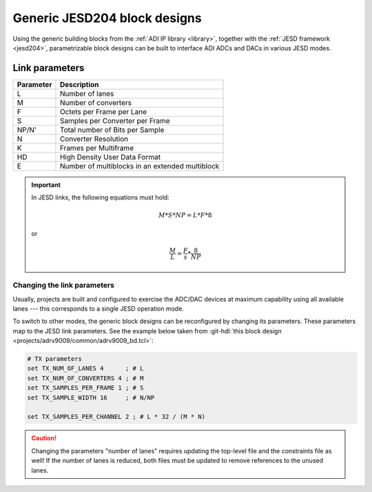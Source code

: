 .. _generic_jesd_bds:

Generic JESD204 block designs
===============================================================================

Using the generic building blocks from the
:ref:`ADI IP library <library>`, together with the
:ref:`JESD framework <jesd204>`, parametrizable block designs can be built to
interface ADI ADCs and DACs in various JESD modes.

Link parameters
-------------------------------------------------------------------------------

========= ===============================================
Parameter Description
========= ===============================================
L         Number of lanes
M         Number of converters
F         Octets per Frame per Lane
S         Samples per Converter per Frame
NP/N'     Total number of Bits per Sample
N         Converter Resolution
K         Frames per Multiframe
HD        High Density User Data Format
E         Number of multiblocks in an extended multiblock
========= ===============================================

.. important::

   In JESD links, the following equations must hold:
   
   .. math::
   
      M * S * NP = L * F * 8
      
   or

   .. math::

      \frac{M}{L} = \frac{F}{s} * \frac{8}{NP}

Changing the link parameters
~~~~~~~~~~~~~~~~~~~~~~~~~~~~~~~~~~~~~~~~~~~~~~~~~~~~~~~~~~~~~~~~~~~~~~~~~~~~~~~

Usually, projects are built and configured to exercise the ADC/DAC devices at
maximum capability using all available lanes --- this corresponds to a single
JESD operation mode.

To switch to other modes, the generic block designs can be reconfigured by
changing its parameters. These parameters map to the JESD link parameters.
See the example below taken from
:git-hdl:`this block design <projects/adrv9009/common/adrv9009_bd.tcl>`:

.. code-block:: tcl

   # TX parameters
   set TX_NUM_OF_LANES 4      ; # L
   set TX_NUM_OF_CONVERTERS 4 ; # M
   set TX_SAMPLES_PER_FRAME 1 ; # S
   set TX_SAMPLE_WIDTH 16     ; # N/NP
    
   set TX_SAMPLES_PER_CHANNEL 2 ; # L * 32 / (M * N)

.. caution::

   Changing the parameters "number of lanes" requires updating the top-level
   file and the constraints file as well! If the number of lanes is reduced,
   both files must be updated to remove references to the unused lanes.

